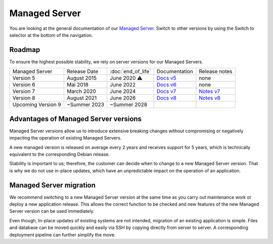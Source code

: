 .. index::
   twin: Managed Server
   :name: managed_server

Managed Server
===============================

You are looking at the general documentation of our `Managed Server <https://opsone.ch/de/plattform/managed-server>`_. Switch to other versions by using the Switch to selector at the bottom of the navigation.

Roadmap
----------------------

To ensure the highest possible stability, we rely on server versions for our Managed Servers.

.. list-table::

   * - Managed Server
     - Release Date
     - :doc:`end_of_life`
     - Documentation
     - Release notes
   * - Version 5
     - August 2015
     - June 2020 ⚠️
     - `Docs v5 <https://docs.opsone.ch/managed-server-5/>`_
     - none
   * - Version 6
     - Mai 2018
     - June 2022
     - `Docs v6 <https://docs.opsone.ch/managed-server-6/>`_
     - none
   * - Version 7
     - March 2020
     - June 2024
     - `Docs v7 <https://docs.opsone.ch/managed-server-7/>`_
     - `Notes v7 <https://opsone.ch/de/blog/managed-server-version-7-verfuegbar>`_
   * - Version 8
     - August 2021
     - June 2026
     - `Docs v8 <https://docs.opsone.ch/managed-server-8/>`_
     - `Notes v8 <https://opsone.ch/de/blog/managed-server-version-8-verfuegbar>`_
   * - Upcoming Version 9
     - ~Summer 2023
     - ~Summer 2028
     - 
     - 

Advantages of Managed Server versions
-------------------------------------

Managed Server versions allow us to introduce extensive breaking changes without compromising or negatively impacting the operation of existing Managed Servers.

A new managed version is released on average every 2 years and receives support for 5 years, which is technically equivalent to the corresponding Debian release.

Stability is important to us; therefore, the customer can decide when to change to a new Managed Server version. That is why we do not use in-place updates, which have an unpredictable impact on the operation of an application.

Managed Server migration
------------------------
We recommend switching to a new Managed Server version at the same time as you carry out maintenance work or deploy a new application release. This allows the correct function to be checked and new features of the new Managed Server version can be used immediately.

Even though, In-place updates of existing systems are not intended, migration of an existing application is simple. Files and database can be moved quickly and easily via SSH by copying directly from server to server. A corresponding deployment pipeline can further simplify the move.